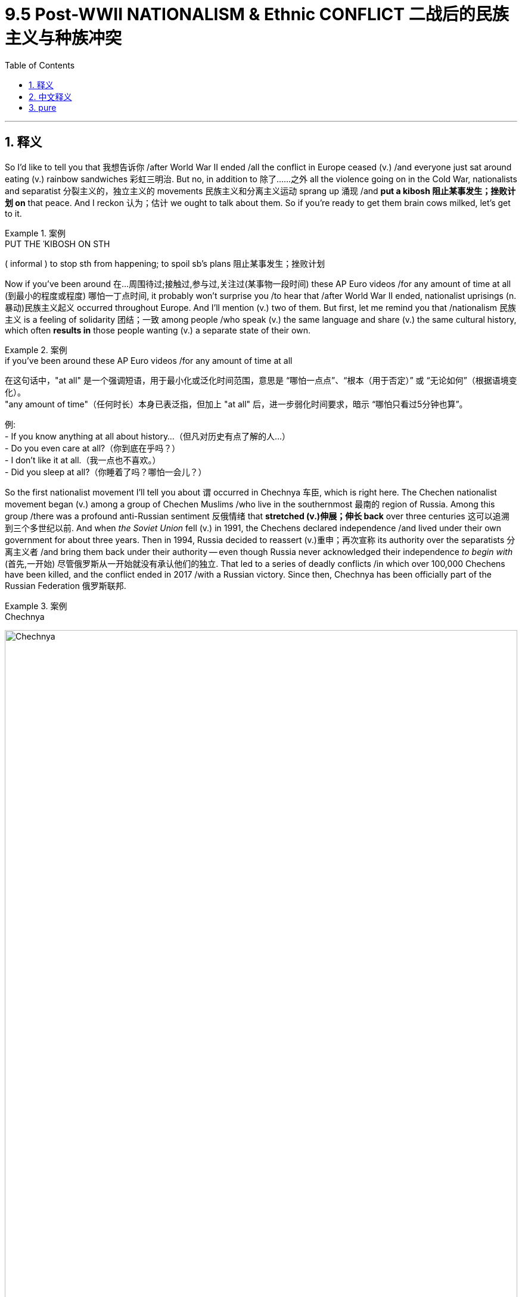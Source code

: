 
= 9.5 Post-WWII NATIONALISM & Ethnic CONFLICT 二战后的民族主义与种族冲突
:toc: left
:toclevels: 3
:sectnums:
:stylesheet: ../../myAdocCss.css

'''

== 释义

So I'd like to tell you that 我想告诉你 /after World War II ended  /all the conflict in Europe ceased (v.) /and everyone just sat around eating (v.) rainbow sandwiches 彩虹三明治. But no, in addition to 除了……之外 all the violence going on in the Cold War, nationalists and separatist 分裂主义的，独立主义的 movements 民族主义和分离主义运动 sprang up 涌现 /and *put a kibosh 阻止某事发生；挫败计划 on*  that peace. And I reckon 认为；估计 we ought to talk about them. So if you're ready to get them brain cows milked, let's get to it. +

[.my1]
.案例
====
.PUT THE ˈKIBOSH ON STH
( informal ) to stop sth from happening; to spoil sb's plans 阻止某事发生；挫败计划
====

Now if you've been around 在...周围待过;接触过,参与过,关注过(某事物一段时间) these AP Euro videos /for any amount of time at all (到最小的程度或程度) 哪怕一丁点时间, it probably won't surprise you /to hear that /after World War II ended, nationalist uprisings (n.暴动)民族主义起义 occurred throughout Europe. And I'll mention (v.) two of them. But first, let me remind you that /nationalism 民族主义 is a feeling of solidarity 团结；一致 among people /who speak (v.) the same language and share (v.) the same cultural history, which often *results in* those people wanting (v.) a separate state of their own. +

[.my1]
.案例
====
.if you’ve been around these AP Euro videos /for any amount of time at all
在这句话中，​​"at all"​​ 是一个​​强调短语​​，用于​​最小化或泛化时间范围​​，意思是 ​​“哪怕一点点”​​、​​“根本（用于否定）”​​ 或 ​​“无论如何”​​（根据语境变化）。 +
"any amount of time"（任何时长）本身已表泛指，但加上 ​​"at all"​​ 后，进一步弱化时间要求，暗示 ​​“哪怕只看过5分钟也算”​​。

例:  +
- If you know anything at all about history...（但凡对历史有点了解的人...） +
- Do you even care at all?（你到底在乎吗？） +
- I don’t like it at all.（我一点也不喜欢。） +
- Did you sleep at all?（你睡着了吗？哪怕一会儿？）

====


So the first nationalist movement I'll tell you about `谓` occurred in Chechnya 车臣, which is right here. The Chechen nationalist movement began (v.) among a group of Chechen Muslims /who live in the southernmost 最南的 region of Russia. Among this group /there was a profound anti-Russian sentiment 反俄情绪 that *stretched (v.)伸展；伸长 back* over three centuries 这可以追溯到三个多世纪以前. And when _the Soviet Union_ fell (v.) in 1991, the Chechens declared independence /and lived under their own government for about three years. Then in 1994, Russia decided to reassert (v.)重申；再次宣称 its authority over the separatists 分离主义者 /and bring them back under their authority -- even though Russia never acknowledged their independence _to begin with_ (首先,一开始) 尽管俄罗斯从一开始就没有承认他们的独立. That led to a series of deadly conflicts /in which over 100,000 Chechens have been killed, and the conflict ended in 2017 /with a Russian victory. Since then, Chechnya has been officially part of the Russian Federation 俄罗斯联邦. +

[.my1]
.案例
====
.Chechnya
image:/img/Chechnya.png[,100%]

.第一次车臣战争（1994年-1996年）
第一次车臣战争是1994年至1996年间，俄罗斯联邦军队与寻求独立的车臣共和国（即伊奇克里亚车臣共和国）之间爆发的一场冲突。

前因: +
苏联解体后的民族主义浪潮：1991年苏联解体后，原苏联境内的许多民族都爆发了强烈的独立诉求。车臣人作为一个独特的民族，也希望脱离俄罗斯联邦。

杜达耶夫的独立宣言：1991年11月，车臣民族主义领袖焦哈尔·杜达耶夫（Dzhokhar Dudayev）当选为车臣共和国总统，并**单方面宣布车臣独立。俄罗斯联邦总统叶利钦最初试图通过经济封锁和政治施压来遏制车臣，但未能奏效。**

俄罗斯的国内政治压力：到了1994年，叶利钦政府面临巨大的国内政治压力。国内强硬派认为必须采取军事行动来维护俄罗斯的领土完整。*俄罗斯政府判断，车臣的独立会成为一个危险的先例，可能引发俄罗斯境内其他民族共和国的效仿，从而导致俄罗斯联邦的解体。*


经过: +
1994年12月11日，**俄罗斯军队正式入侵车臣，试图以武力推翻杜达耶夫政权。** 俄军的攻势在车臣首都格罗兹尼遭遇了顽强的抵抗。**车臣武装利用城市地形进行游击战，给缺乏巷战经验的俄军造成了巨大伤亡。俄军最终不得不使用大规模炮击和空袭，将格罗兹尼夷为平地。**。

游击战的持续：尽管俄军在1995年控制了格罗兹尼和大部分城镇，但**车臣武装退入山区，继续进行游击战。**他们发动袭击、绑架人质，**并深入俄罗斯境内制造恐怖袭击，**例如1995年的布琼诺夫斯克人质危机。

叶利钦政府最终被迫寻求谈判。1996年8月，俄罗斯与车臣武装签署了《哈萨维尤尔特协议》，俄军撤出车臣，并同意在五年后决定车臣的地位。

影响: +
俄罗斯的失败：第一次车臣战争, 是俄罗斯自苏联解体后遭受的第一次重大军事失败。它暴露了俄罗斯军队的虚弱和腐败，严重损害了俄罗斯作为大国的声望。

车臣的独立地位：**尽管没有获得国际社会的承认，但车臣共和国在事实上一度获得了独立。**然而，随之而来的是一个充满混乱、绑架、犯罪和极端主义的时期。

极端主义的滋长：战争不仅没有解决问题，反而助长了车臣内部的极端宗教和恐怖主义势力。这些势力在休战期间迅速崛起，并渗透到车臣的政治和社会结构中。

[.my3]
[options="autowidth" cols="1a,1a"]
|===
|Header 1 |Header 2

|1.民族主义向宗教极端主义的转变
|**在第一次车臣战争（1994-1996）之前，车臣的独立运动, 主要是一场世俗的民族主义运动。其核心诉求是民族自决和独立，而非建立一个宗教神权国家。然而，战争的残酷性**和俄罗斯军队的暴行（如对平民的无差别轰炸和烧杀抢掠）让车臣民众的民族情绪达到顶峰。*许多人开始认为，传统的政治手段无法实现独立，必须转向更激进的道路。*

与此同时，**来自中东的伊斯兰极端主义组织（如瓦哈比派）看到了机会。他们向车臣武装**分子提供资金、武器和训练，并**输出其意识形态。这些外部势力将车臣的民族独立斗争重新定义为一场“圣战”（Jihad），将其上升为宗教层面的斗争。**

|2.战后权力真空与军阀化
|1996年《哈萨维尤尔特协议》签署后，车臣共和国在事实上获得了独立。然而，这个新生的国家并未建立起一个有效的、世俗的政府。相反，权力落入了几位军阀手中，他们之间互相争斗，国家陷入了无政府状态。

在这一混乱时期，**那些接受了外部资金和极端宗教思想的军事领导人, 变得越来越强大。他们利用宗教来巩固自己的权力，并开始推行严格的伊斯兰教法（Sharia）。**

|3.恐怖主义的扩散, 与俄罗斯的反应
|第一次车臣战争期间，车臣武装分子就曾深入俄罗斯境内制造恐怖袭击，比如1995年的布琼诺夫斯克医院人质危机。在战后休战期，极端分子将这种策略升级，不断在俄罗斯境内发动袭击，制造了多次大规模的爆炸案。

**#这些恐怖袭击不仅加剧了俄罗斯的反车臣情绪，也为俄罗斯政府提供了重新入侵车臣的借口。#**1999年，在俄罗斯多地发生公寓楼爆炸案之后（俄罗斯政府将此归咎于车臣恐怖分子，尽管车臣方面否认），*新上任的总统普京以“反恐”为名，发起了第二次车臣战争。*
|===


.第二次车臣战争（1999年-2009年）

前因: +
第一次车臣战争后的混乱：第一次车臣战争结束后，车臣在事实上的独立状态下陷入了无政府和混乱, 地方军阀割据。更重要的是，*极端宗教势力迅速崛起，将车臣的民族独立运动异化为一场宗教圣战。*

达吉斯坦入侵：1999年8月，**由车臣军阀沙米尔·巴萨耶夫, 和阿拉伯圣战分子**哈塔卜领导的武装分子，**从车臣入侵邻近的俄罗斯共和国达吉斯坦，试图在那里建立一个伊斯兰共和国。**这次入侵直接挑战了俄罗斯的领土主权。

当时新上任的总理弗拉基米尔·普京采取了强硬立场。他誓言要“在马桶里追剿”恐怖分子，并下令俄军对车臣展开军事行动。这让普京在俄罗斯民众中的支持率飙升。

经过: +
第二次车臣战争可以分为两个主要阶段：

- 第一阶段：常规战争（1999年-2000年） +
俄罗斯军队从一开始就**吸取了第一次战争的教训。他们不再急于进行冒进的地面进攻，而是首先通过大规模的空袭和炮击, 来削弱车臣武装。** +
之后, **俄罗斯在车臣建立一个亲俄的地方政府。**

- 第二阶段：反游击战, 和“车臣化”（2000年-2009年） +
尽管俄罗斯宣称战争结束，但车臣武装分子转入了山区，继续进行游击战和恐怖主义活动。他们袭击俄军部队，并在俄罗斯境内制造恐怖袭击. +
**##俄罗斯##政府采取了“车臣化”（Chechenization）策略。他们##扶植前分裂主义分子##**艾哈迈德·卡德罗夫及其儿子小卡德罗夫**（Ramzan Kadyrov）#来领导车臣，并赋予他们强大的权力，由他们负责清剿游击队。这一策略利用了车臣人自己的力量来打击反对派 (以夷制夷)，#**取得了显著效果。 +
俄罗斯军队逐渐减少了军事行动的规模，并将安全责任, 移交给卡德罗夫领导的车臣地方安全部队。(靠伪政府来执行治安)

影响: +
这场战争极大地提升了普京的政治声望，为他此后长期执政奠定了基础。

====

The second nationalist 民族主义的 movement to know `谓` occurred (v.) in Ireland. Now right after World War One 就在第一次世界大战后, Ireland was split into two separate nations -- Ireland here /and Northern Ireland here. Basically, you just need to know that /this section 部分 was primarily Catholic 天主教的 /and the north was primarily Protestant 新教的. The Protestant north wanted to remain (v.) loyal to Britain, while the Catholic south wanted to become independent.  +
Now `主` _part of the violence_ that became known as _the Troubles_ (麻烦,内战，动乱时期)北爱尔兰问题 `谓` was caused by the fact that /here /there lived a Catholic minority 部分暴力冲突的根源在于，在这片区域（here）的某个局部（there），居住着一个天主教少数群体, and here /there lived a Protestant minority. And in both places -- but especially in the north -- /the minority was not granted (v.)授予，给予；承认 the same rights as the majority.

After _a civil rights movement_ 民权运动 sprang up among the Catholics in Northern Ireland, the British *sent in* 派某人去（应付困难局面） troops /to crush (v.) the rebellion, which they absolutely did. However, in executing (v.)执行，实施；处决 the leaders of this resistance movement, the British only further stoked (v.)给…添加（燃料）;激起；煽动 anti-British resentment 反英情绪 among the Catholic minority in the north and the Catholic majority of the south.  +
Violence continued /for decades, and in 1972 /Northern Ireland came under direct British rule, which would last (v.) until 1998 -- a period punctuated 不时打断,给…加标点符号 with more violence. But the violence largely came to an end /with the Good Friday Agreement 耶稣受难日协议 signed in 1998, which *granted* more sovereignty 主权 *to* Northern Ireland. +


[.my2]
第二个需要了解的民族主义运动, 发生在爱尔兰。一战刚结束，爱尔兰就被分裂成两个国家——​​这边是爱尔兰（爱尔兰共和国）​​，​​这边是北爱尔兰​​。简而言之，你只需记住：​​南边以天主教徒为主​​，​​北边以新教徒为主​​。 +
**新教占多数的北爱尔兰, 希望继续效忠英国，而天主教占多数的南边, 则追求独立。**后来被称为“北爱问题”（The Troubles）的暴力冲突，部分根源在于：​​北爱尔兰境内散居着天主教少数群体​​，而​​爱尔兰共和国境内也有新教少数群体​​。在这两个地区——**尤其是北爱尔兰——少数群体长期无法享有与多数群体同等的权利。** +
当北爱尔兰的天主教徒发起民权运动后，英国派军队镇压了反抗（他们确实做到了）。然而，**英国处决"抵抗运动领袖"的行为，反而激化了北爱尔兰天主教少数群体, 和南边天主教多数群体的反英情绪。**暴力持续数十年，1972年北爱尔兰被英国直接接管，直到1998年——期间冲突不断。最终，1998年《贝尔法斯特协议》（Good Friday Agreement）的签署, 使暴力基本结束，该协议赋予北爱尔兰更多自治权。

[.my1]
.案例
====
.Protestant
-> #来自 protest,抗议，反对#，-ant,人，字面意思即反对者。

.art of the violence... was caused by the fact that ​​/*here​​ (on the map/in this region) ​​there​​ (in that specific area)* lived a Catholic minority.

“部分暴力冲突的根源在于，在这片区域（here）的某个局部（there），居住着一个天主教少数群体。”​*

为什么用 "here there"？​​ +
这实际上是​​英语中一种特殊的空间指代习惯​​，用于在描述地图或视觉化场景时​​分层定位​​。


- *第一个 "here"​​：
指代作者/说话者​​当前指向的宏观区域*​​（如地图上的“北爱尔兰”或“爱尔兰南部”），**相当于中文的​​“这里（整体）”​​。 **+
例：作者可能在视频中指着地图说："Here is Northern Ireland..."

- *第二个 "there"​​：
指代宏观区域内的​​微观局部​​，相当于中文的​​“那里（局部）”​​。* +
例：在“北爱尔兰”（here）的某些城镇（there），住着天主教少数群体。

类比理解：​​
想象老师用教鞭指着黑板上的地图： +
•​​"Here"​​（教鞭圈出北爱尔兰整体）：
"This is Northern Ireland." +
•​​"There"​​（教鞭点出某个城市）：
"And there, in Belfast, lived a Catholic minority."



中文在描述空间时也会分层定位，例如： +
•​​“在广东省（here）的深圳市（there），有一个客家聚居区。”​​ +
•​​“这个公园（here）的东南角（there）长着一棵古树。”​​

*"here there" 的结构，实现​​“大范围定位+小范围聚焦”​​*。 +
here​​ 定位宏观区域（如国家/省份）； +
there​​ 聚焦微观局部（如城市/社区）。

.stoke
[ VN] +
1.~ sth (up) (with sth)to add fuel to a fire, etc. 给…添加（燃料） +
•*to stoke up* a fire /with more coal 往火里再添一些煤 +
•to stoke a furnace 给炉子添煤 +

2.~ sth (up)to make people feel sth more strongly 煽动；激起 +
•to stoke up envy 激起妒忌 +

PHRASAL VERBS 短语动词 +
1.ˌ**STOKE ˈUP (ON/WITH STH)** +
( informal ) to eat or drink a lot of sth, especially so that you do not feel hungry later 吃饱；吃好；喝足 +
•*Stoke up* for the day *on* a good breakfast. 早饭要吃得饱饱的，整整一天呢。 +

-> 来自荷兰语 stoken,捅，添加燃料，来自 Proto-Germanic*stok,捅，推，来自 PIE*steig,捅，推， ##词源同 stake,stick.##引申诸相关词义。 +


.The Troubles (“麻烦”时期)：北爱尔兰问题的历史
“麻烦”时期（The Troubles）是20世纪**60年代末至90年代末，在北爱尔兰发生的一场旷日持久的民族-政治冲突。**这场冲突涉及北爱尔兰的两个主要群体：主张维持与英国联合的联合派（Unionists）, 和主张与爱尔兰共和国统一的民族派（Nationalists）。

前因: +
“麻烦”时期的根源可以追溯到几个世纪前，但直接的导火索是20世纪60年代末的社会不公。

- 宗教和身份认同：**联合派主要是##新教徒，他们认为自己是英国人##，**并忠于英国王室。**而民族派主要是##天主教徒，他们认为自己是爱尔兰人##，**渴望与南方的爱尔兰共和国统一。这种宗教差异与政治身份认同紧密交织。

- 历史上的不公：**在1921年爱尔兰分裂后，北爱尔兰的联合派政府长期实施歧视政策，系统性地压制天主教徒。**这种歧视体现在： +
*选举权：天主教徒的投票权受到限制，尤其是在地方选举中。* +
*就业歧视：天主教徒在公共服务部门和一些大企业中, 很难获得工作。* +
*住房歧视：政府将公共住房优先分配给新教徒，导致天主教徒的社区贫困且拥挤。* +

- 民权运动的兴起：**受美国民权运动的启发，北爱尔兰的天主教徒, 在1960年代末发起了非暴力的民权运动，要求结束歧视，实现“一人一票”的平等权利。**然而，这些和平示威经常遭到联合派的反示威和警方暴力镇压，最终导致了冲突的升级。

经过: +
“麻烦”时期始于1968年左右的街头暴力，**随着暴力升级，北爱尔兰的警察（主要由新教徒组成）无法控制局面。1969年，英国政府派遣军队进入北爱尔兰，**起初是为了保护天主教徒，但很快就成为了联合派和民族派武装力量的打击目标。

武装组织的崛起：冲突的主要参与者是"准军事组织"。

“血腥星期天”：1972年1月30日，英国伞兵在北爱尔兰城市德里向和平示威者开火，造成14人死亡。这一事件极大地激化了矛盾，导致爱尔兰共和军获得了大量新成员。*英国政府于同年暂停了北爱尔兰的自治政府，直接从伦敦进行统治。*

长期消耗战：*“麻烦”时期持续了近30年，冲突形式主要是低强度的游击战、恐怖袭击和报复性暗杀*。双方都采取了残忍的手段，造成了超过3,500人死亡，数万人受伤。

影响和终结 +
冲突各方于1998年签署了里程碑式的**《耶稣受难日协议》（Good Friday Agreement）**。

协议的主要内容：

- 权力分享：**北爱尔兰恢复自治，**并成立一个由联合派和民族派共同组成的权力分享政府。
- 解除武装：准军事组织同意解除武装。
- 公民权利：**协议保障了北爱尔兰所有公民的平等权利，**并承认天主教徒和新教徒的双重身份认同。
- 未来统一：*协议明确，如果北爱尔兰的大多数人投票支持，就可以通过和平方式与爱尔兰共和国统一。*
====

Okay, now various separatist movements 分离主义运动 also challenged the post-World War peace, and I'm going to tell you about two of those.

First, the Basque separatist movement 巴斯克分离主义运动 was a struggle on the eastern border of Spain in this region right here. The Basques 巴斯克人 are a group of about 2 million ethnically homogenous (a.同质的；同类的)种族同质的 people /who have long held anti-Spanish sentiment 观点，看法，情绪. And because of that, they have *fought* for decades *for* the right of self-determination 自决权 and political independence from Spain.  +
Now _the violent wing_ of this group is called the ETA. It was founded in 1959 /and it *engaged in* bombings and assassinations and kidnappings 爆炸、暗杀和绑架 /in order to *draw* worldwide attention *to* their cause /and pressure (v.) the Spanish government to recognize （正式或在法律上）认可，承认 their independence. Ultimately, their efforts did not gain (v.) them independence, and they officially disbanded (v.)解散，遣散 in 2018. +

[.my1]
.案例
====
.Basque Separatist Movement 西班牙巴斯克分离主义运动

image:/img/Basque Separatist Movement.webp[,100%]

Gemini 的介绍:

1.核心问题：巴斯克民族独立诉求​​

- 地理范围​​：主要针对西班牙北部的​​巴斯克自治区​​（Basque Country，包括比斯开、吉普斯夸和阿拉瓦三省）及​​纳瓦拉自治区​​（Navarre），部分激进组织曾主张合并法国南部的巴斯克地区。

- 民族认同​​： +
•巴斯克人是欧洲最古老的民族之一，拥有独特的​​语言（Euskara）​​（非印欧语系）和文化。 +
•**历史上长期保持自治，**19世纪后受西班牙中央集权政策压制，民族意识强化。

2.主要组织：ETA（埃塔）的暴力抗争​​

- 成立与目标​​：1959年成立，全称 Euskadi Ta Askatasuna（“巴斯克祖国与自由”）。**目标是**通过武装斗争**建立独立的​​巴斯克社会主义国家​​。**

- 暴力活动​​：
1968-2011年间实施​​绑架、暗杀、炸弹袭击​​，造成超过800人死亡，包括警察、政客和平民。 +
著名事件：1973年暗杀西班牙首相佛朗哥的指定接班人卡雷罗·布兰科（用炸弹将其汽车炸飞20米高）。 +

- 国际定性​​：*被欧盟、美国列为恐怖组织。*

3.政治分支：巴斯克民族主义党（PNV）的温和路线​​ +
合法政党​​：1895年成立，*主张通过​​和平政治手段​​争取更大"自治权"，而非"完全独立"。* +
执政基础​​：主导巴斯克自治区政府，推动语言文化复兴（如巴斯克语教育），但**拒绝支持ETA的暴力手段。**

4.冲突的缓和与终结​​ +

- 西班牙 *1978年宪法, 赋予巴斯克​​高度自治权*​​（包括独立警察、税收系统）。 +
2006年通过《巴斯克自治条例》，进一步扩大自治，*但独立公投被宪法法院否决。*

- ETA的解散​​：2011年宣布永久停火，2018年正式解散。 +
解散原因：民众厌战、警方持续打击、政治谈判渠道开启。

5.现状​ +
独立运动弱化​​：近年民意调查显示，仅约20%-30%巴斯克人支持独立，多数人满足于现有自治。 +
新兴左翼政党 EH Bildu（继承ETA政治遗产）在选举中得票率约25%，但放弃暴力手段。

从ETA的血腥暴力到今日的和平自治，反映了欧洲少数民族问题从对抗走向协商的典型路径。其教训在于：​​极端手段难以赢得国际支持，但适度的自治权, 可有效缓解分离主义压力(*是否真的如此? 可能没有简单回答. 也可能自治会进一步加强独立意识*)。

'''

Wikipedia 的介绍:

巴斯克冲突 ，也称为西班牙-埃塔冲突 ，是 1959 年至 2011 年西班牙与巴斯克民族解放运动之间的一场武装政治冲突。*巴斯克民族解放运动, 是一群##寻求脱离西班牙和法国, 而独立##的巴斯克社会和政治组织。这场运动以分离主义组织埃塔为中心* [ 6 ] [ 7 ] ， 该组织自 1959 年以来发动了针对西班牙政府的袭击运动。*埃塔在不同时期被西班牙、英国 [ 8 ] 、法国 [ 9 ] 和美国 [ 10 ] 当局列为恐怖组织 。*
====


Okay, now the second separatist movement to know is the Flemish 佛兰德人的 separatist movement 佛兰芒分离主义运动 in Belgium. Essentially, Belgium *consists (v.) of* 包含；由……组成 two major people groups -- the Flemish 佛兰芒人 in the north /and the Walloons 瓦隆人 in the south. The Walloons... Walloons... anyway, they both speak different languages. The majority of the power and wealth was concentrated in the south. As a result, `主` _the Flemish north_ for most of the 20th century `谓` staged (v.)发起、组织（政治运动）;上演；举办；举行;使发生；使出现 movements to *either* become a separate nation *or* to be annexed by the Netherlands, with whom they are culturally similar. 因此，在20世纪的大部分时间里，弗拉芒地区（比利时北部）发起了一系列运动，旨在要么独立建国，要么并入荷兰(与文化相似的荷兰)。 Now the break has not yet occurred, but the tension has been there for a long time. +

[.my1]
.案例
====
.The Flemish Separatist Movement 比利时佛兰德分离运动
比利时的佛兰德分离运动，*旨在让讲荷兰语的佛兰德斯大区（Flanders）脱离比利时，成为一个独立的国家。*

image:/img/The Flemish Separatist Movement.webp[,49%]
image:/img/The Flemish Separatist Movement 2.jpg[,49%]





[.my3]
[options="autowidth" cols="1a,1a"]
|===
|Header 1 |Header 2

|背景与历史根源
|*比利时是一个联邦制国家，主要由两个民族-语言群体组成：* +

- *#佛兰德人#（Flemish）：居住在北部的佛兰德斯大区，#说荷兰语#。他们约占比利时人口的60%。* +
- *#瓦隆人#（Walloon）：居住在南部的瓦隆大区，#说法语#。他们约占比利时人口的40%。*

这种分裂的历史根源, 可以追溯到比利时建国之初：

法语的主导地位：**1830年比利时从荷兰独立时，国家的上层阶级和精英阶层, 以讲法语的瓦隆人为主导。#法语被定为官方语言#，**在政府、教育和司法系统中拥有特权地位。

佛兰德人的边缘化：在很长一段时间里，佛兰德人的语言和文化受到压制。他们感到在政治和经济上被边缘化，这激发了19世纪末到20世纪初的佛兰德运动，旨在争取语言平等和文化权利。

政治与经济分歧 +
20世纪中叶，随着比利时的经济重心, 从南部的瓦隆大区, 转移到北部的佛兰德斯大区，经济格局的变化加剧了分歧。

经济角色的逆转：早期，瓦隆大区因其煤炭和钢铁工业而繁荣，是国家的经济引擎。但二战后，这些重工业衰落，而佛兰德斯大区凭借其港口（如安特卫普）和新兴的工业迅速崛起，成为比利时更富裕、经济更有活力的地区。

财政转移支付：佛兰德人认为，他们缴纳的税收过多地被用于补贴经济衰退的瓦隆大区。这种财政转移, 加剧了佛兰德人对国家体制的不满，并增强了分离主义者的论据：如果独立，佛兰德人将变得更加富裕。

政治制度的复杂性：为了平息佛兰德人的不满，比利时进行了多次宪法改革，逐渐从一个单一制国家, 转变为联邦制。这使得佛兰德斯和瓦隆尼亚, 都拥有了自己的议会和广泛的自治权。然而，这种复杂而冗长的权力分享机制, 也常常导致政治僵局。

|佛兰德分离主义运动的现状
|**佛兰德分离主义运动由多个政党主导，**其中最主要的是：

- 新佛兰德联盟（N-VA）：这是一个**温和**的分离主义政党，目前是佛兰德斯大区议会的最大政党。*它主张通过渐进的方式，如扩大佛兰德斯大区的自治权，最终实现独立。*

- 佛兰德利益党（Vlaams Belang）：这是一个**更激进**的右翼民粹主义政党，*主张立即实现独立，并采取更强硬的反移民立场。*

尽管这些分离主义政党在佛兰德斯拥有强大的支持基础，但全面独立的前景仍然不确定。

|影响与未来
|频繁的政治危机：**由于佛兰德(北)和瓦隆(南)政党, 在联邦层面的分歧，比利时经常陷入政治僵局。**政府组建过程漫长，*甚至创造了全球无政府时间最长的纪录。*

身份认同的加剧：分离运动加剧了两个社群之间的隔阂。*许多佛兰德年轻人对“比利时”这一身份的认同感越来越弱，而更倾向于佛兰德人的身份。*
|===

====


Okay, now let's consider the most devastating 毁灭性的 of the realities /that broke the post-war peace, namely attempts at ethnic cleansing 种族清洗. And here we're going to focus on the Balkans 巴尔干半岛. Now by definition, _ethnic cleansing_ describes (v.) the act of systematically killing (v.) members of an unwanted ethnic group. And this happened tragically  悲惨地，不幸地 in Bosnia-Herzegovina 波斯尼亚和黑塞哥维那.  +
Now Bosnia-Herzegovina was part of Yugoslavia 南斯拉夫, which was a nation /whose borders were drawn by the victorious powers of World War One. Like, the nation didn't exist, and then `主` the people 后定说明 *drawing up* 起草或制定（计划、草案等） the treaties 起草条约 after the war `系` were like, "Hey, let's draw (v.) some borders right here /just for fun." But the problem was that /these borders were drawn (v.) without consideration of the various ethnic groups /who lived within those borders -- which were significant.  +
Now those tensions and differences didn't much matter (v.)要紧，有关系 under the leadership of Josip Tito 约瑟普·铁托, who ruled Yugoslavia with an iron fist 铁腕统治 /*from* the end of World War II *until* 1980. +

Now it's also important to know that /Yugoslavia was made up of 由……组成，由……构成 semi-autonomous 自治的，有自治权的 republics 半自治共和国 which were bound (v.) together /under Tito's rule. But upon 一……即……，一……就…… Tito's death, each of those ethnic groups -- under the influence of a strong nationalism -- began agitating (v.) for 煽动；鼓动 their own nation, one of which was Bosnia-Herzegovina.

Slobodan Milošević 斯洛博丹·米洛舍维奇 was the president of Serbia 塞尔维亚总统, and seeing this disorder 混乱，杂乱；骚乱，动乱, he sought to consolidate (v.)巩固；合并 the various republics 共和国，共和政体 under his control. When Bosnia-Herzegovina declared independence in 1992, things got hairy  (a.)多毛的；<非正式>惊险的，吓人的 quick 局势迅速恶化.  +
Serbs 塞尔维亚人 were the minority population in the region, and it was Bosnian Muslims 波斯尼亚穆斯林 who made up the majority. So in the name of protecting the Serbian minority, Milošević sent Serbian troops into Bosnia-Herzegovina /and carried out what was called _ethnic cleansing_ -- which is just another word for genocide 种族灭绝 -- against the Muslims.  +
Milošević conducted 管理；引导；指挥 large-scale murder of Bosnian Muslims, destroyed property, and herded (v.)牧放（牲畜、兽群） the survivors into concentration camps (集中营) 驱赶至集中营. By 1995, when NATO 北大西洋公约组织 nations finally decided to intervene (v.)干预，干涉, almost 300,000 Bosnians had been killed by this attempt at _ethnic cleansing_. +

[.my2]
还需注意的是，南斯拉夫由多个​​半自治共和国​​组成，这些共和国在铁托的统治下维系在一起。但铁托一去世，各族群——在强烈的民族主义情绪驱使下——开始纷纷要求独立，其中之一便是​​波斯尼亚和黑塞哥维那​​（波黑）。 +
塞尔维亚总统斯洛博丹·米洛舍维奇, 见局势混乱，企图将这些共和国重新纳入自己的掌控。1992年波黑宣布独立后，局势迅速恶化。塞族在该地区属于少数群体，而占人口多数的是​​波斯尼亚穆斯林​​。于是，米洛舍维奇以“保护塞族少数群体”为名，派遣塞尔维亚军队进入波黑，对穆斯林实施所谓的​​“种族清洗”​​——实则是​​种族灭绝​​的另一种说法。米洛舍维奇策划了对波斯尼亚穆斯林的大规模屠杀，毁坏其财产，并将幸存者驱赶至集中营。到1995年北约国家终于决定干预时，这场种族清洗已导致近30万波斯尼亚人丧生。


[.my1]
.案例
====
.Bosnian War
波斯尼亚战争（Bosnian War）及其中的种族清洗暴行。

image:/img/Bosnian War.png[,49%]
image:/img/Bosnian War 2.jpg[,49%]

[.my3]
[options="autowidth" cols="1a,1a"]
|===
|Header 1 |Header 2

|事件前因 +
|南斯拉夫的建立与民族问题：作者指出，*##南斯拉夫是一个人为划定的国家，其内部包含了多个民族群体（如塞尔维亚人、克罗地亚人、波斯尼亚穆斯林等）。这些民族之间的紧张关系##在铁腕统治者约瑟普·铁托（Josip Tito）的领导下被强力压制。*

铁托去世与民族主义复兴：*1980年铁托去世后，中央集权减弱，各加盟共和国的民族主义情绪迅速抬头。*

*塞尔维亚的野心：塞尔维亚总统斯洛博丹·米洛舍维奇（Slobodan Milošević）试图以塞尔维亚为中心，将南斯拉夫的各共和国重新整合到自己的控制之下。*

波斯尼亚独立：1991年，克罗地亚和斯洛文尼亚相继独立，**南斯拉夫联邦开始解体。**1992年，*波斯尼亚和黑塞哥维那也宣布独立。这直接触发了冲突，因为波斯尼亚内部的塞尔维亚族人反对独立，并得到了米洛舍维奇领导的塞尔维亚政权的支持。*

|经过
|军事入侵与种族清洗：**波斯尼亚独立后，米洛舍维奇以“保护塞尔维亚少数民族”为借口，**派遣塞尔维亚军队和准军事组织**进入波斯尼亚。他们的目标是驱逐或消灭波斯尼亚穆斯林和克罗地亚人，以建立一个“大塞尔维亚”。**

种族清洗的暴行：这场冲突的核心是“种族清洗”，作者将其定义为“系统性地杀害不受欢迎的民族成员”，并直言这“只是种族灭绝的另一个词”。波斯尼亚的**塞尔维亚军队, 对波斯尼亚穆斯林进行了大规模的屠杀，**摧毁了他们的村庄和财产**，并将幸存者关押在集中营中。**

国际社会的迟疑：尽管大屠杀和暴行在国际新闻中被广泛报道，*但西方国家最初犹豫不决，未能立即进行干预。联合国维和部队进入该地区，但其授权有限，无法有效阻止暴行。*

斯雷布雷尼察大屠杀：1995年7月，波斯尼亚塞族部队, 在斯雷布雷尼察（Srebrenica）, 对穆斯林男子和男孩进行了一场大屠杀，杀害了超过8000人。这是二战后欧洲发生的最严重的大屠杀事件。

北约的干预：斯雷布雷尼察大屠杀最终促使国际社会采取行动。*1995年，北约（NATO）发动了代号为“刻意力量”的空袭行动，对波斯尼亚塞族军队进行打击，迫使他们坐到谈判桌前。*

|结果与影响
|《代顿协议》：**在北约的干预下，波斯尼亚各方最终于1995年签署了《代顿协议》。**协议结束了战争，并建立了波斯尼亚和黑塞哥维那当前的政治结构：一个由波斯尼亚穆斯林-克罗地亚联邦和塞族共和国组成的联邦国家，由一个弱势的中央政府所领导。

巨大的伤亡：战争造成了巨大的生命损失，据估计有近30万人被杀害，数百万人流离失所。

战后重建与司法审判：**国际刑事法庭成立，对米洛舍维奇等战争罪犯进行了审判，**尽管一些审判过程漫长且充满争议。*米洛舍维奇在审判过程中死于海牙监狱。*

巴尔干的长期不稳定：尽管战争结束了，但波斯尼亚和黑塞哥维那内部的民族分歧依然存在，国家的政治体制复杂且效率低下。此外，**波斯尼亚战争, 也为后来的科索沃战争埋下了伏笔，**使得巴尔干地区长期处于不稳定的状态。
|===




.


====



Okay, click here to keep reviewing for Unit 9 of AP Euro, and click here to grab my AP Euro review pack, which is going to help you get an A in your class and a five on your exam in May. And I'll catch you on the flip-flop. Heimler out. +

'''

== 中文释义

所以我想告诉你，第二次世界大战结束后，欧洲所有的冲突都停止了，每个人都围坐在一起吃着彩虹三明治。但事实并非如此，除了冷战中发生的所有暴力事件之外，民族主义和分离主义运动纷纷涌现，打破了和平。我认为我们应该谈谈这些运动。所以如果你准备好获取知识，那就开始吧。 +

如果你已经看过这些AP欧洲史的视频，听到第二次世界大战结束后，民族主义起义在整个欧洲爆发，你可能并不感到惊讶。我将提到其中的两次起义。但首先，我要提醒你，*"民族主义"是指说同一种语言、拥有相同文化历史的人们之间的团结感，这往往会导致这些人想要建立自己独立的国家。* +

我要告诉你的第一次"民族主义"运动发生在车臣（Chechnya），就在这里。**车臣民族主义运动始于居住在俄罗斯最南部地区的一群车臣穆斯林。**在这个群体中，有着可以追溯到三个多世纪前的强烈反俄情绪。**1991年苏联解体后，车臣人宣布独立，**并在自己的政府统治下生活了大约三年。*然后在1994年，俄罗斯决定重申对分离主义者的权威，让他们重新处于自己的管辖之下* —— 尽管俄罗斯从一开始就不承认他们的独立。这引发了一系列致命的冲突，超过10万车臣人在冲突中丧生，*冲突在20世纪17年代以俄罗斯的胜利而告终。从那以后，车臣正式成为俄罗斯联邦（the Russian Federation）的一部分。* +

第二个要了解的"民族主义"运动发生在爱尔兰（Ireland）。*第一次世界大战结束后，爱尔兰被分裂成两个独立的国家 —— 这里是爱尔兰，这里是北爱尔兰*（Northern Ireland）。基本上，你只需要知道，**爱尔兰南部主要是天主教徒，北部主要是"新教徒"。**新教徒占多数的北部想要继续忠于英国，而天主教徒占多数的南部想要独立。被称为 “动乱”（the Troubles）的暴力事件的部分原因是，在北爱尔兰，天主教少数群体, 和新教少数群体, 分别居住在不同地区。在这两个地区 —— 尤其是在北部 —— 少数群体没有被赋予与多数群体相同的权利。北爱尔兰的天主教徒中兴起了一场民权运动后，英国派遣军队镇压了叛乱，他们确实做到了。然而，处决了这场抵抗运动的领导人后，英国只是进一步激起了北部天主教少数群体,和南部天主教多数群体对英国的怨恨。暴力持续了几十年**，1972年北爱尔兰处于英国的直接统治之下，这种情况一直持续到1998年** —— 这一时期充斥着更多的暴力。*但1998年签署的《耶稣受难日协议》（the Good Friday Agreement）在很大程度上结束了暴力，该协议赋予了北爱尔兰更多的主权。* +

好的，现在各种"分离主义"运动, 也对二战后的和平构成了挑战，我将讲述其中的两个运动。首先，巴斯克分离主义运动（the Basque separatist movement）是发生在西班牙东部边境这个地区的一场斗争。巴斯克人（the Basques）是一群约200万的同一种族的人，他们长期持有反西班牙的情绪。正因为如此，他们几十年来一直在为"自决权"和"从西班牙独立出来"而斗争。这个群体的暴力派别, 被称为"埃塔"（ETA）。它成立于1959年，**通过进行爆炸、暗杀和绑架等活动，来引起全世界对他们事业的关注，并向西班牙政府施压，要求承认他们的独立。**最终，他们的努力没有让他们获得独立，埃塔于2018年正式解散。 +

好的，现在第二个要了解的分离主义运动, 是比利时（Belgium）的佛兰芒分离主义运动（the Flemish separatist movement）。从本质上讲，*比利时由两个主要的群体组成 —— 北部的佛兰芒人（the Flemish）和南部的瓦隆人*（the Walloons）。瓦隆人…… 不管怎样，他们说不同的语言。**大部分权力和财富集中在南部。因此，在20世纪的大部分时间里，北部的佛兰芒人发起运动，要么成为一个独立的国家，要么被与他们文化相似的荷兰（the Netherlands）吞并。**虽然还没有实现分裂，但这种紧张局势已经存在很长时间了。 +

好的，现在让我们来看看打破战后和平的最具毁灭性的现实情况，也就是种族清洗的企图。在这里，我们将把重点放在巴尔干地区（the Balkans）。从定义上讲，种族清洗是指"有系统地杀害不被接受的种族群体成员"的行为。这种悲剧发生在波斯尼亚和黑塞哥维那（Bosnia-Herzegovina）。波斯尼亚和黑塞哥维那曾是南斯拉夫（Yugoslavia）的一部分，**南斯拉夫这个国家的边界, 是由第一次世界大战的战胜国划定的。也就是说，这个国家原本并不存在，**战后制定条约的人说：“嘿，我们在这里划定一些边界吧，就当是好玩。” 但**问题是，划定这些边界时, 没有考虑到生活在这些边界内的不同种族群体** —— 这些群体的存在意义重大。在约瑟夫·铁托（Josip Tito）的领导下，这些紧张局势和差异, 在二战结束后一直到1980年都不那么明显，铁托以铁腕统治着南斯拉夫。 +

同样重要的是要知道，*南斯拉夫是由半自治的共和国组成的，在铁托的统治下，这些共和国联合在一起。但铁托去世后，每个民族群体 —— 在强烈的民族主义影响下 —— 开始鼓动建立自己的国家*，波斯尼亚和黑塞哥维那就是其中之一。斯洛博丹·米洛舍维奇（Slobodan Milošević）是塞尔维亚（Serbia）的总统，看到这种混乱局面，他试图将各个共和国置于自己的控制之下。1992年波斯尼亚和黑塞哥维那宣布独立后，情况迅速变得糟糕起来。塞尔维亚人在该地区是少数群体，而占多数的是波斯尼亚穆斯林。所以，以保护塞尔维亚少数群体为名，米洛舍维奇派遣塞尔维亚军队进入波斯尼亚和黑塞哥维那，对穆斯林进行了所谓的种族清洗 —— 这其实就是种族灭绝的另一种说法。米洛舍维奇大规模屠杀波斯尼亚穆斯林，破坏财产，并把幸存者赶进集中营。到1995年北约（NATO）国家最终决定进行干预时，近30万波斯尼亚人在这场种族清洗中丧生。 +

好的，点击这里继续复习AP欧洲史第9单元，点击这里获取我的AP欧洲史复习资料包，它能帮助你在课堂上得A，在五月的考试中得5分。回头见。海姆勒（Heimler）下线了。 +

'''

== pure

So I'd like to tell you that after World War II ended that all the conflict in Europe ceased and everyone just sat around eating rainbow sandwiches. But no, in addition to all the violence going on in the Cold War, nationalists and separatist movements sprang up and put a kibosh on that peace. And I reckon we ought to talk about them. So if you're ready to get them brain cows milked, let's get to it.

Now if you've been around these AP Euro videos for any amount of time at all, it probably won't surprise you to hear that after World War II ended, nationalist uprisings occurred throughout Europe. And I'll mention two of them. But first, let me remind you that nationalism is a feeling of solidarity among people who speak the same language and share the same cultural history, which often results in those people wanting a separate state of their own.

So the first nationalist movement I'll tell you about occurred in Chechnya, which is right here. The Chechen nationalist movement began among a group of Chechen Muslims who live in the southernmost region of Russia. Among this group there was a profound anti-Russian sentiment that stretched back over three centuries. And when the Soviet Union fell in 1991, the Chechens declared independence and lived under their own government for about three years. Then in 1994, Russia decided to reassert its authority over the separatists and bring them back under their authority -- even though Russia never acknowledged their independence to begin with. That led to a series of deadly conflicts in which over 100,000 Chechens have been killed, and the conflict ended in 2017 with a Russian victory. Since then, Chechnya has been officially part of the Russian Federation.

The second nationalist movement to know occurred in Ireland. Now right after World War One, Ireland was split into two separate nations -- Ireland here and Northern Ireland here. Basically, you just need to know that this section was primarily Catholic and the north was primarily Protestant. The Protestant north wanted to remain loyal to Britain, while the Catholic south wanted to become independent. Now part of the violence that became known as the Troubles was caused by the fact that here there lived a Catholic minority, and here there lived a Protestant minority. And in both places -- but especially in the north -- the minority was not granted the same rights as the majority. After a civil rights movement sprang up among the Catholics in Northern Ireland, the British sent in troops to crush the rebellion, which they absolutely did. However, in executing the leaders of this resistance movement, the British only further stoked anti-British resentment among the Catholic minority in the north and the Catholic majority of the south. Violence continued for decades, and in 1972 Northern Ireland came under direct British rule, which would last until 1998 -- a period punctuated with more violence. But the violence largely came to an end with the Good Friday Agreement signed in 1998, which granted more sovereignty to Northern Ireland.

Okay, now various separatist movements also challenged the post-World War peace, and I'm going to tell you about two of those. First, the Basque separatist movement was a struggle on the eastern border of Spain in this region right here. The Basques are a group of about 2 million ethnically homogenous people who have long held anti-Spanish sentiment. And because of that, they have fought for decades for the right of self-determination and political independence from Spain. Now the violent wing of this group is called the ETA. It was founded in 1959 and it engaged in bombings and assassinations and kidnappings in order to draw worldwide attention to their cause and pressure the Spanish government to recognize their independence. Ultimately, their efforts did not gain them independence, and they officially disbanded in 2018.

Okay, now the second separatist movement to know is the Flemish separatist movement in Belgium. Essentially, Belgium consists of two major people groups -- the Flemish in the north and the Walloons in the south. The Walloons... Walloons... anyway, they both speak different languages. The majority of the power and wealth was concentrated in the south. As a result, the Flemish north for most of the 20th century staged movements to either become a separate nation or to be annexed by the Netherlands, with whom they are culturally similar. Now the break has not yet occurred, but the tension has been there for a long time.

Okay, now let's consider the most devastating of the realities that broke the post-war peace, namely attempts at ethnic cleansing. And here we're going to focus on the Balkans. Now by definition, ethnic cleansing describes the act of systematically killing members of an unwanted ethnic group. And this happened tragically in Bosnia-Herzegovina. Now Bosnia-Herzegovina was part of Yugoslavia, which was a nation whose borders were drawn by the victorious powers of World War One. Like, the nation didn't exist, and then the people drawing up the treaties after the war were like, "Hey, let's draw some borders right here just for fun." But the problem was that these borders were drawn without consideration of the various ethnic groups who lived within those borders -- which were significant. Now those tensions and differences didn't much matter under the leadership of Josip Tito, who ruled Yugoslavia with an iron fist from the end of World War II until 1980.

Now it's also important to know that Yugoslavia was made up of semi-autonomous republics which were bound together under Tito's rule. But upon Tito's death, each of those ethnic groups -- under the influence of a strong nationalism -- began agitating for their own nation, one of which was Bosnia-Herzegovina. Slobodan Milošević was the president of Serbia, and seeing this disorder, he sought to consolidate the various republics under his control. When Bosnia-Herzegovina declared independence in 1992, things got hairy quick. Serbs were the minority population in the region, and it was Bosnian Muslims who made up the majority. So in the name of protecting the Serbian minority, Milošević sent Serbian troops into Bosnia-Herzegovina and carried out what was called ethnic cleansing -- which is just another word for genocide -- against the Muslims. Milošević conducted large-scale murder of Bosnian Muslims, destroyed property, and herded the survivors into concentration camps. By 1995, when NATO nations finally decided to intervene, almost 300,000 Bosnians had been killed by this attempt at ethnic cleansing.

Okay, click here to keep reviewing for Unit 9 of AP Euro, and click here to grab my AP Euro review pack, which is going to help you get an A in your class and a five on your exam in May. And I'll catch you on the flip-flop. Heimler out.

'''